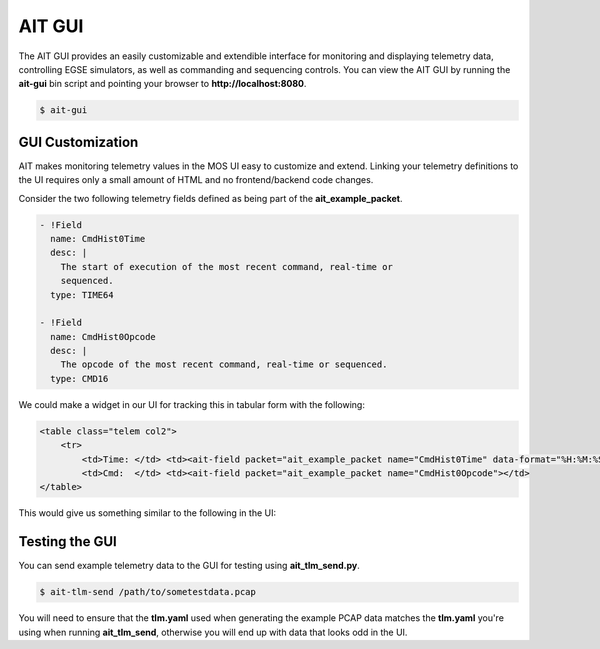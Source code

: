 AIT GUI
=======

The AIT GUI provides an easily customizable and extendible interface for monitoring and displaying telemetry data, controlling EGSE simulators, as well as commanding and sequencing controls. You can view the AIT GUI by running the **ait-gui** bin script and pointing your browser to **http://localhost:8080**.

.. code-block:: bash

   $ ait-gui

GUI Customization
-----------------

AIT makes monitoring telemetry values in the MOS UI easy to customize and extend. Linking your telemetry definitions to the UI requires only a small amount of HTML and no frontend/backend code changes.

Consider the two following telemetry fields defined as being part of the **ait_example_packet**.

.. code-block:: yaml

    - !Field
      name: CmdHist0Time
      desc: |
        The start of execution of the most recent command, real-time or
        sequenced.
      type: TIME64

    - !Field
      name: CmdHist0Opcode
      desc: |
        The opcode of the most recent command, real-time or sequenced.
      type: CMD16

We could make a widget in our UI for tracking this in tabular form with the following:

.. code-block:: html

   <table class="telem col2">
       <tr>
           <td>Time: </td> <td><ait-field packet="ait_example_packet name="CmdHist0Time" data-format="%H:%M:%S.%L"></td>
           <td>Cmd:  </td> <td><ait-field packet="ait_example_packet name="CmdHist0Opcode"></td>
   </table>

This would give us something similar to the following in the UI:

.. image:: _static/cmd_history_in_ui.png

Testing the GUI
---------------

You can send example telemetry data to the GUI for testing using **ait_tlm_send.py**.

.. code-block:: bash

   $ ait-tlm-send /path/to/sometestdata.pcap

You will need to ensure that the **tlm.yaml** used when generating the example PCAP data matches the **tlm.yaml** you're using when running **ait_tlm_send**, otherwise you will end up with data that looks odd in the UI.

